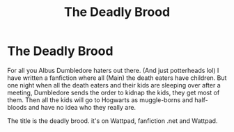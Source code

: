 #+TITLE: The Deadly Brood

* The Deadly Brood
:PROPERTIES:
:Author: xacciodumbassx
:Score: 1
:DateUnix: 1620071983.0
:DateShort: 2021-May-04
:FlairText: Self-Promotion
:END:
For all you Albus Dumbledore haters out there. (And just potterheads lol) I have written a fanfiction where all (Main) the death eaters have children. But one night when all the death eaters and their kids are sleeping over after a meeting, Dumbledore sends the order to kidnap the kids, they get most of them. Then all the kids will go to Hogwarts as muggle-borns and half-bloods and have no idea who they really are.

The title is the deadly brood. it's on Wattpad, fanfiction .net and Wattpad.

